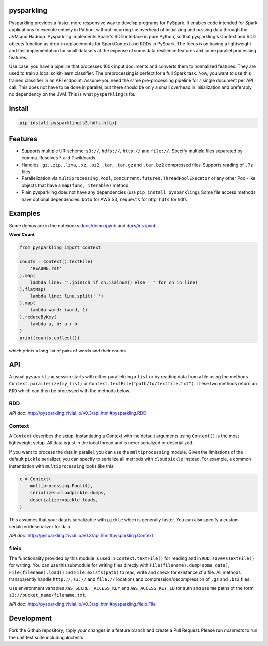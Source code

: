 .. image:: https://raw.githubusercontent.com/svenkreiss/pysparkling/master/logo/logo-w100.png
    :target: https://github.com/svenkreiss/pysparkling


pysparkling
===========

Pysparkling provides a faster, more responsive way to develop programs
for PySpark. It enables code intended for Spark applications to execute
entirely in Python, without incurring the overhead of initializing and
passing data through the JVM and Hadoop. Pysparkling implements Spark's 
RDD interface in pure Python, so that pysparkling's Context and RDD objects
function as drop-in replacements for SparkContext and RDDs in PySpark.
The focus is on having a lightweight and fast implementation for small 
datasets at the expense of some data resilience features and some parallel
processing features.

Use case: you have a pipeline that processes 100k input documents
and converts them to normalized features. They are used to train a local
scikit-learn classifier. The preprocessing is perfect for a full Spark
task. Now, you want to use this trained classifier in an API
endpoint. Assume you need the same pre-processing pipeline for a single
document per API call. This does not have to be done in parallel, but there
should be only a small overhead in initialization and preferably no
dependency on the JVM. This is what ``pysparkling`` is for.

.. image:: https://badge.fury.io/py/pysparkling.svg
    :target: https://pypi.python.org/pypi/pysparkling/
.. image:: https://img.shields.io/pypi/dm/pysparkling.svg
    :target: https://pypi.python.org/pypi/pysparkling/
.. image:: https://badges.gitter.im/Join%20Chat.svg
   :alt: Join the chat at https://gitter.im/svenkreiss/pysparkling
   :target: https://gitter.im/svenkreiss/pysparkling?utm_source=badge&utm_medium=badge&utm_campaign=pr-badge&utm_content=badge


Install
=======

.. code-block:: bash

  pip install pysparkling[s3,hdfs,http]


Features
========

* Supports multiple URI scheme: ``s3://``, ``hdfs://``, ``http://`` and ``file://``.
  Specify multiple files separated by comma.
  Resolves ``*`` and ``?`` wildcards.
* Handles ``.gz``, ``.zip``, ``.lzma``, ``.xz``, ``.bz2``, ``.tar``,
  ``.tar.gz`` and ``.tar.bz2`` compressed files.
  Supports reading of ``.7z`` files.
* Parallelization via ``multiprocessing.Pool``,
  ``concurrent.futures.ThreadPoolExecutor`` or any other Pool-like
  objects that have a ``map(func, iterable)`` method.

* Plain pysparkling does not have any dependencies (use ``pip install pysparkling``).
  Some file access methods have optional dependencies:
  ``boto`` for AWS S3, ``requests`` for http, ``hdfs`` for hdfs


Examples
========

Some demos are in the notebooks
`docs/demo.ipynb <https://github.com/svenkreiss/pysparkling/blob/master/docs/demo.ipynb>`_
and
`docs/iris.ipynb <https://github.com/svenkreiss/pysparkling/blob/master/docs/iris.ipynb>`_
.

**Word Count**

.. code-block:: python

    from pysparkling import Context

    counts = Context().textFile(
        'README.rst'
    ).map(
        lambda line: ''.join(ch if ch.isalnum() else ' ' for ch in line)
    ).flatMap(
        lambda line: line.split(' ')
    ).map(
        lambda word: (word, 1)
    ).reduceByKey(
        lambda a, b: a + b
    )
    print(counts.collect())

which prints a long list of pairs of words and their counts.


API
===

A usual ``pysparkling`` session starts with either parallelizing a ``list`` or
by reading data from a file using the methods ``Context.parallelize(my_list)``
or ``Context.textFile("path/to/textfile.txt")``. These two methods return an
``RDD`` which can then be processed with the methods below.


RDD
---

*API doc*: http://pysparkling.trivial.io/v0.3/api.html#pysparkling.RDD


Context
-------

A ``Context`` describes the setup. Instantiating a Context with the default
arguments using ``Context()`` is the most lightweight setup. All data is just
in the local thread and is never serialized or deserialized.

If you want to process the data in parallel, you can use the ``multiprocessing``
module. Given the limitations of the default ``pickle`` serializer, you can
specify to serialize all methods with ``cloudpickle`` instead. For example,
a common instantiation with ``multiprocessing`` looks like this:

.. code-block:: python

  c = Context(
      multiprocessing.Pool(4),
      serializer=cloudpickle.dumps,
      deserializer=pickle.loads,
  )

This assumes that your data is serializable with ``pickle`` which is generally
faster. You can also specify a custom serializer/deserializer for data.

*API doc*: http://pysparkling.trivial.io/v0.3/api.html#pysparkling.Context


fileio
------

The functionality provided by this module is used in ``Context.textFile()``
for reading and in ``RDD.saveAsTextFile()`` for writing. You can use this
submodule for writing files directly with ``File(filename).dump(some_data)``,
``File(filename).load()`` and ``File.exists(path)`` to read, write and check
for existance of a file. All methods transparently handle ``http://``, ``s3://``
and ``file://`` locations and compression/decompression of ``.gz`` and
``.bz2`` files.

Use environment variables ``AWS_SECRET_ACCESS_KEY`` and ``AWS_ACCESS_KEY_ID``
for auth and use file paths of the form ``s3://bucket_name/filename.txt``.

*API doc*: http://pysparkling.trivial.io/v0.3/api.html#pysparkling.fileio.File


Development
===========

Fork the Github repository, apply your changes in a feature branch and create
a Pull Request. Please run `nosetests` to run the unit test suite including
doctests.
